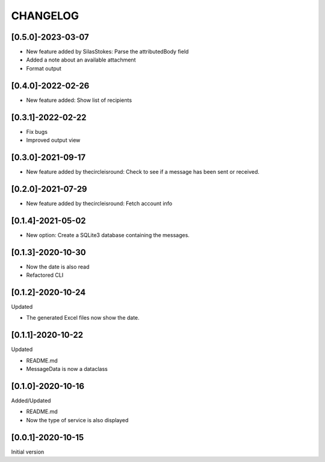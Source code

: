 CHANGELOG
=========

[0.5.0]-2023-03-07
-------------------

- New feature added by SilasStokes: Parse the attributedBody field
- Added a note about an available attachment
- Format output

[0.4.0]-2022-02-26
-------------------

- New feature added: Show list of recipients

[0.3.1]-2022-02-22
-------------------

- Fix bugs
- Improved output view

[0.3.0]-2021-09-17
-------------------

- New feature added by thecircleisround: Check to see if a message has been sent or received.

[0.2.0]-2021-07-29
-------------------

- New feature added by thecircleisround: Fetch account info

[0.1.4]-2021-05-02
-------------------

- New option: Create a SQLite3 database containing the messages.

[0.1.3]-2020-10-30
-------------------

- Now the date is also read
- Refactored CLI

[0.1.2]-2020-10-24
-------------------
Updated

- The generated Excel files now show the date.

[0.1.1]-2020-10-22
-------------------
Updated

- README.md
- MessageData is now a dataclass

[0.1.0]-2020-10-16
-------------------
Added/Updated

- README.md
- Now the type of service is also displayed

[0.0.1]-2020-10-15
-------------------
Initial version





















